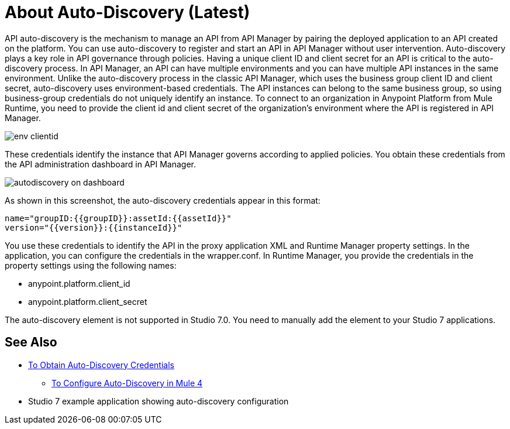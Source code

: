 = About Auto-Discovery (Latest)

API auto-discovery is the mechanism to manage an API from API Manager by pairing the deployed application to an API created on the platform. You can use auto-discovery to register and start an API in API Manager without user intervention. Auto-discovery plays a key role in API governance through policies. Having a unique client ID and client secret for an API is critical to the auto-discovery process. In API Manager, an API can have multiple environments and you can have multiple API instances in the same environment. Unlike the auto-discovery process in the classic API Manager, which uses the business group client ID and client secret, auto-discovery uses environment-based credentials. The API instances can belong to the same business group, so using business-group credentials do not uniquely identify an instance. To connect to an organization in Anypoint Platform from Mule Runtime, you need to provide the client id and client secret of the organization’s environment where the API is registered in API Manager. 

image::env-clientid.png[]

These credentials identify the instance that API Manager governs according to applied policies. You obtain these credentials from the API administration dashboard in API Manager. 

image::autodiscovery-on-dashboard.png[]

As shown in this screenshot, the auto-discovery credentials appear in this format:

----
name="groupID:{{groupID}}:assetId:{{assetId}}"
version="{{version}}:{{instanceId}}"
----

You use these credentials to identify the API in the proxy application XML and Runtime Manager property settings. In the application, you can configure the credentials in the wrapper.conf. In Runtime Manager, you provide the credentials in the property settings using the following names:

* anypoint.platform.client_id
* anypoint.platform.client_secret

The auto-discovery element is not supported in Studio 7.0. You need to manually add the element to your Studio 7 applications.

== See Also

* link:/api-manager/get-auto-discovery-task[To Obtain Auto-Discovery Credentials]
**** link:/api-manager/configure-auto-discovery-4-task[To Configure Auto-Discovery in Mule 4]
* Studio 7 example application showing auto-discovery configuration


